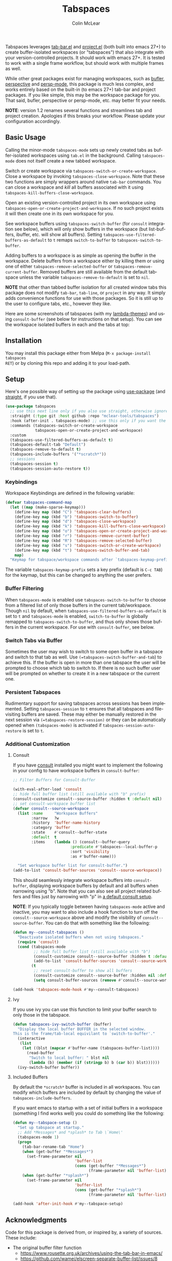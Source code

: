 #+title: Tabspaces
#+author: Colin McLear
#+language: en
#+export_file_name: tabspaces.texi
#+texinfo_dir_category: Emacs
#+texinfo_dir_title: Tabspaces: (tabspaces).
#+texinfo_dir_desc: Workspaces using tab-bar and project.el 

#+html: <a href="https://www.gnu.org/software/emacs/"><img alt="GNU Emacs" src="https://github.com/minad/corfu/blob/screenshots/emacs.svg?raw=true"/></a>
#+html: <a href="https://melpa.org/#/tabspaces"><img alt="MELPA" src="https://melpa.org/packages/tabspaces-badge.svg"/></a>

Tabspaces leverages [[https://github.com/emacs-mirror/emacs/blob/master/lisp/tab-bar.el][tab-bar.el]] and [[https://github.com/emacs-mirror/emacs/blob/master/lisp/progmodes/project.el][project.el]] (both built into emacs 27+) to
create buffer-isolated workspaces (or "tabspaces") that also integrate with your
version-controlled projects. It should work with emacs 27+. It is tested to work
with a single frame workflow, but should work with multiple frames as well. 

While other great packages exist for managing workspaces, such as [[https://github.com/alphapapa/bufler.el][bufler]],
[[https://github.com/nex3/perspective-el][perspective]] and [[https://github.com/Bad-ptr/persp-mode.el][persp-mode]], this package is much less complex, and works
entirely based on the built-in (to emacs 27+) tab-bar and project packages. If
you like simple, this may be the workspace package for you. That said, bufler,
perspective or persp-mode, etc. may better fit your needs.

*NOTE*: version 1.2 renames several functions and streamlines tab and project
creation. Apologies if this breaks your workflow. Please update your configuration accordingly. 

** Basic Usage

Calling the minor-mode =tabspaces-mode= sets up newly created tabs as
buffer-isolated workspaces using =tab.el= in the background. Calling
=tabspaces-mode= does not itself create a new tabbed workspace. 

Switch or create workspace via =tabspaces-switch-or-create-workspace=. Close a
workspace by invoking =tabspaces-close-workspace=. Note that these two functions
are simply wrappers around native =tab-bar= commands. You can close a workspace
and /kill/ all buffers associated with it using
=tabspaces-kill-buffers-close-workspace=.

Open an existing version-controlled project in its own workspace using
=tabspaces-open-or-create-project-and-workspace=. If no such project exists it
will then create one in its own workspace for you.

See workspace buffers using =tabspaces-switch-buffer= (for =consult= integration see
below), which will only show buffers in the workspace (but list-buffers,
ibuffer, etc. will show all buffers). Setting
=tabspaces-use-filtered-buffers-as-default= to =t= remaps =switch-to-buffer= to
=tabspaces-switch-to-buffer=.

Adding buffers to a workspace is as simple as opening the buffer in
the workspace. Delete buffers from a workspace either by killing them or using
one of either =tabspaces-remove-selected-buffer= or
=tabspaces-remove-current-buffer=. Removed buffers are still available from the
default tabspace unless the variable =tabspaces-remove-to-default= is set to =nil=.

*NOTE* that other than tabbed buffer isolation for all created window tabs this
package does not modify =tab-bar=, =tab-line=, or =project= in any way. It simply adds
convenience functions for use with those packages. So it is still up to the user
to configure tabs, etc., however they like.

Here are some screenshots of tabspaces (with my [[https://github.com/Lambda-Emacs/lambda-themes][lambda-themes]]) and using =consult-buffer= (see below for instructions on that setup). You can see the workspace isolated buffers in each and the tabs at top:

#+ATTR_HTML: :width 85%
[[file:screenshots/tab-notes.png]]
#+ATTR_HTML: :width 85%
[[file:screenshots/tab-emacsd.png]]

** Installation

You may install this package either from Melpa (=M-x package-install tabspaces
RET=) or by cloning this repo and adding it to your load-path. 

** Setup

Here's one possible way of setting up the package using [[https://github.com/jwiegley/use-package][use-package]] (and
[[https://github.com/raxod502/straight.el][straight]], if you use that).

#+begin_src emacs-lisp
(use-package tabspaces
  ;; use this next line only if you also use straight, otherwise ignore it. 
  :straight (:type git :host github :repo "mclear-tools/tabspaces")
  :hook (after-init . tabspaces-mode) ;; use this only if you want the minor-mode loaded at startup. 
  :commands (tabspaces-switch-or-create-workspace
             tabspaces-open-or-create-project-and-workspace)
  :custom
  (tabspaces-use-filtered-buffers-as-default t)
  (tabspaces-default-tab "Default")
  (tabspaces-remove-to-default t)
  (tabspaces-include-buffers '("*scratch*"))
  ;; sessions
  (tabspaces-session t)
  (tabspaces-session-auto-restore t))
  
#+end_src

*** Keybindings 
Workspace Keybindings are defined in the following variable:

#+begin_src emacs-lisp
(defvar tabspaces-command-map
  (let ((map (make-sparse-keymap)))
    (define-key map (kbd "C") 'tabspaces-clear-buffers)
    (define-key map (kbd "b") 'tabspaces-switch-to-buffer)
    (define-key map (kbd "d") 'tabspaces-close-workspace)
    (define-key map (kbd "k") 'tabspaces-kill-buffers-close-workspace)
    (define-key map (kbd "o") 'tabspaces-open-or-create-project-and-workspace)
    (define-key map (kbd "r") 'tabspaces-remove-current-buffer)
    (define-key map (kbd "R") 'tabspaces-remove-selected-buffer)
    (define-key map (kbd "s") 'tabspaces-switch-or-create-workspace)
    (define-key map (kbd "t") 'tabspaces-switch-buffer-and-tab)
    map)
  "Keymap for tabspace/workspace commands after `tabspaces-keymap-prefix'.")
#+end_src

The variable =tabspaces-keymap-prefix= sets a key prefix (default is =C-c TAB=) for
the keymap, but this can be changed to anything the user prefers.

*** Buffer Filtering

When =tabspaces-mode= is enabled use =tabspaces-switch-to-buffer= to choose from a
filtered list of only those buffers in the current tab/workspace. Though =nil= by
default, when =tabspaces-use-filtered-buffers-as-default= is set to =t= and
=tabspaces-mode= is enabled, =switch-to-buffer= is globally remapped to
=tabspaces-switch-to-buffer=, and thus only shows those buffers in the current
workspace. For use with =consult-buffer=, see below.

*** Switch Tabs via Buffer

Sometimes the user may wish to switch to some open buffer in a tabspace and switch to that tab as well. Use =(=tabspaces-switch-buffer-and-tab=) to achieve this. If the buffer is open in more than one tabspace the user will be prompted to choose which tab to switch to. If there is no such buffer user will be prompted on whether to create it in a new tabspace or the current one.

*** Persistent Tabspaces

Rudimentary support for saving tabspaces across sessions has been implemented. Setting =tabspaces-session= to =t= ensures that all tabspaces and file-visiting buffers are saved. These may either be manually restored in the next session via =(=tabspaces-restore-session)= or they can be automatically opened when =(tabspaces-mode)= is activated if =tabspaces-session-auto-restore= is set to =t=.

*** Additional Customization

**** Consult

If you have [[https://github.com/minad/consult][consult]] installed you might want to implement the following in your
config to have workspace buffers in =consult-buffer=:

#+begin_src emacs-lisp
  ;; Filter Buffers for Consult-Buffer

  (with-eval-after-load 'consult
  ;; hide full buffer list (still available with "b" prefix)
  (consult-customize consult--source-buffer :hidden t :default nil)
  ;; set consult-workspace buffer list
  (defvar consult--source-workspace
    (list :name     "Workspace Buffers"
          :narrow   ?w
          :history  'buffer-name-history
          :category 'buffer
          :state    #'consult--buffer-state
          :default  t
          :items    (lambda () (consult--buffer-query
                           :predicate #'tabspaces--local-buffer-p
                           :sort 'visibility
                           :as #'buffer-name)))

    "Set workspace buffer list for consult-buffer.")
  (add-to-list 'consult-buffer-sources 'consult--source-workspace))
#+end_src

This should seamlessly integrate workspace buffers into =consult-buffer=,
displaying workspace buffers by default and all buffers when narrowing using
"b". Note that you can also see all project related buffers and files just by
narrowing with "p" in [[https://github.com/minad/consult#configuration][a default consult setup]].

*NOTE*: If you typically toggle between having =tabspaces-mode= active and inactive,
you may want to also include a hook function to turn off the
=consult--source-workspace= above and modify the visibility of
=consult--source-buffer=. You can do that with something like the following:

#+begin_src emacs-lisp
  (defun my--consult-tabspaces ()
    "Deactivate isolated buffers when not using tabspaces."
    (require 'consult)
    (cond (tabspaces-mode
           ;; hide full buffer list (still available with "b")
           (consult-customize consult--source-buffer :hidden t :default nil)
           (add-to-list 'consult-buffer-sources 'consult--source-workspace))
          (t
           ;; reset consult-buffer to show all buffers 
           (consult-customize consult--source-buffer :hidden nil :default t)
           (setq consult-buffer-sources (remove #'consult--source-workspace consult-buffer-sources)))))

  (add-hook 'tabspaces-mode-hook #'my--consult-tabspaces)           
#+end_src

**** Ivy

If you use ivy you can use this function to limit your buffer search to only
those in the tabspace.

#+begin_src emacs-lisp
(defun tabspaces-ivy-switch-buffer (buffer)
  "Display the local buffer BUFFER in the selected window.
This is the frame/tab-local equivilant to `switch-to-buffer'."
  (interactive
   (list
    (let ((blst (mapcar #'buffer-name (tabspaces-buffer-list))))
      (read-buffer
       "Switch to local buffer: " blst nil
       (lambda (b) (member (if (stringp b) b (car b)) blst))))))
  (ivy-switch-buffer buffer))
#+end_src

**** Included Buffers

By default the =*scratch*= buffer is included in all workspaces. You can modify
which buffers are included by default by changing the value of
=tabspaces-include-buffers=.

If you want emacs to startup with a set of initial buffers in a workspace
(something I find works well) you could do something like the following:

#+begin_src emacs-lisp
  (defun my--tabspace-setup ()
    "Set up tabspace at startup."
    ;; Add *Messages* and *splash* to Tab \`Home\'
    (tabspaces-mode 1)
    (progn
      (tab-bar-rename-tab "Home")
      (when (get-buffer "*Messages*")
        (set-frame-parameter nil
                             'buffer-list
                             (cons (get-buffer "*Messages*")
                                   (frame-parameter nil 'buffer-list))))
      (when (get-buffer "*splash*")
        (set-frame-parameter nil
                             'buffer-list
                             (cons (get-buffer "*splash*")
                                   (frame-parameter nil 'buffer-list))))))

  (add-hook 'after-init-hook #'my--tabspace-setup)
#+end_src



** Acknowledgments
Code for this package is derived from, or inspired by, a variety of sources.
These include:

- The original buffer filter function
   + https://www.rousette.org.uk/archives/using-the-tab-bar-in-emacs/
   + https://github.com/wamei/elscreen-separate-buffer-list/issues/8
   + https://github.com/kaz-yos/emacs
- Buffer filtering and removal
   + https://github.com/florommel/bufferlo
- Consult integration
   + https://github.com/minad/consult#multiple-sources
     
